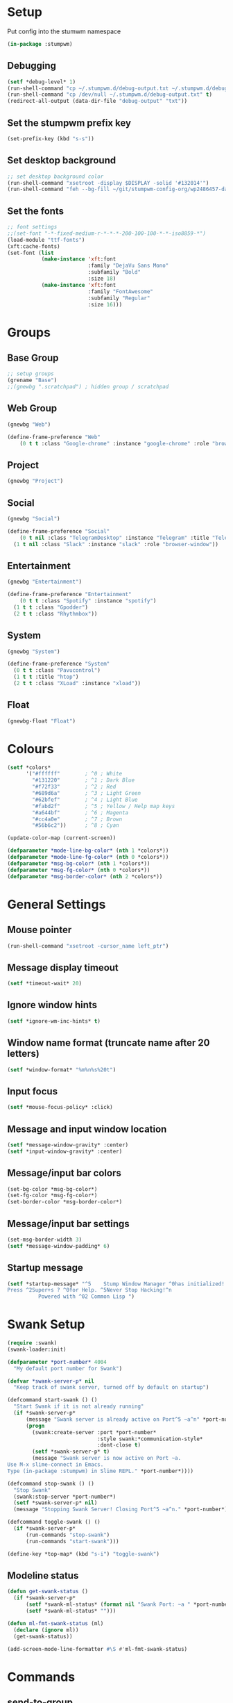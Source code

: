 #+PROPERTY: header-args :tangle "./new-stumpwmrc.lisp"

* Setup

Put config into the stumwm namespace

#+begin_src lisp
  (in-package :stumpwm)
  
#+end_src

** Debugging

#+begin_src lisp
  (setf *debug-level* 1)
  (run-shell-command "cp ~/.stumpwm.d/debug-output.txt ~/.stumpwm.d/debug-output.txt.old" t)
  (run-shell-command "cp /dev/null ~/.stumpwm.d/debug-output.txt" t)
  (redirect-all-output (data-dir-file "debug-output" "txt"))

#+end_src

** Set the stumpwm prefix key

#+begin_src lisp
  (set-prefix-key (kbd "s-s"))

#+end_src

** Set desktop background

#+begin_src lisp
  ;; set desktop background color
  (run-shell-command "xsetroot -display $DISPLAY -solid '#132014'")
  (run-shell-command "feh --bg-fill ~/git/stumpwm-config-org/wp2486457-darkness-hd-wallpaper.jpg")

#+end_src

** Set the fonts

#+begin_src lisp 
  ;; font settings
  ;;(set-font "-*-fixed-medium-r-*-*-*-200-100-100-*-*-iso8859-*")
  (load-module "ttf-fonts")
  (xft:cache-fonts)
  (set-font (list
             (make-instance 'xft:font
                            :family "DejaVu Sans Mono"
                            :subfamily "Bold"
                            :size 18)
             (make-instance 'xft:font
                            :family "FontAwesome"
                            :subfamily "Regular"
                            :size 16)))

#+end_src

* Groups

** Base Group

#+begin_src lisp
  ;; setup groups
  (grename "Base")
  ;;(gnewbg ".scratchpad") ; hidden group / scratchpad
  
#+end_src

** Web Group

#+begin_src lisp
  (gnewbg "Web")

  (define-frame-preference "Web"
      (0 t t :class "Google-chrome" :instance "google-chrome" :role "browser"))

#+end_src

** Project

#+begin_src lisp
  (gnewbg "Project")

#+end_src

** Social

#+begin_src lisp
  (gnewbg "Social")

  (define-frame-preference "Social"
      (0 t nil :class "TelegramDesktop" :instance "Telegram" :title "Telegram")
    (1 t nil :class "Slack" :instance "slack" :role "browser-window"))
#+end_src

** Entertainment

#+begin_src lisp
  (gnewbg "Entertainment")

  (define-frame-preference "Entertainment"
      (0 t t :class "Spotify" :instance "spotify")
    (1 t t :class "Gpodder")
    (2 t t :class "Rhythmbox"))

#+end_src

** System

#+begin_src lisp
  (gnewbg "System")

  (define-frame-preference "System"
    (0 t t :class "Pavucontrol")
    (1 t t :title "htop")
    (2 t t :class "XLoad" :instance "xload"))
#+end_src

** Float

#+begin_src lisp
  (gnewbg-float "Float")

#+end_src

* Colours

#+begin_src lisp
  (setf *colors*
        '("#ffffff"        ; ^0 ; White
          "#131220"        ; ^1 ; Dark Blue
          "#f72f33"        ; ^2 ; Red
          "#689d6a"        ; ^3 ; Light Green
          "#62bfef"        ; ^4 ; Light Blue
          "#fabd2f"        ; ^5 ; Yellow / Help map keys
          "#a644bf"        ; ^6 ; Magenta
          "#cc4a0e"        ; ^7 ; Brown
          "#56b6c2"))      ; ^8 ; Cyan  

  (update-color-map (current-screen))

  (defparameter *mode-line-bg-color* (nth 1 *colors*))
  (defparameter *mode-line-fg-color* (nth 0 *colors*))
  (defparameter *msg-bg-color* (nth 1 *colors*))
  (defparameter *msg-fg-color* (nth 0 *colors*))
  (defparameter *msg-border-color* (nth 2 *colors*))

#+end_src

* General Settings

** Mouse pointer

#+begin_src lisp
  (run-shell-command "xsetroot -cursor_name left_ptr")

#+end_src

** Message display timeout

#+begin_src lisp
  (setf *timeout-wait* 20)

#+end_src

** Ignore window hints

#+begin_src lisp
  (setf *ignore-wm-inc-hints* t)

#+end_src

** Window name format (truncate name after 20 letters)

#+begin_src lisp
  (setf *window-format* "%m%n%s%20t")

#+end_src

** Input focus 

#+begin_src lisp
  (setf *mouse-focus-policy* :click)

#+end_src

** Message and input window location

#+begin_src lisp
  (setf *message-window-gravity* :center)
  (setf *input-window-gravity* :center)

#+end_src

** Message/input bar colors

#+begin_src lisp
  (set-bg-color *msg-bg-color*)
  (set-fg-color *msg-fg-color*)
  (set-border-color *msg-border-color*)

#+end_src

** Message/input bar settings

#+begin_src lisp
  (set-msg-border-width 3)
  (setf *message-window-padding* 6)

#+end_src

** Startup message

#+begin_src lisp
  (setf *startup-message* "^5    Stump Window Manager ^0has initialized!
  Press ^2Super+s ? ^0for Help. ^5Never Stop Hacking!^n
            Powered with ^02 Common Lisp ")

#+end_src

* Swank Setup

#+begin_src lisp 
  (require :swank)
  (swank-loader:init)

  (defparameter *port-number* 4004
    "My default port number for Swank")

  (defvar *swank-server-p* nil
    "Keep track of swank server, turned off by default on startup")

  (defcommand start-swank () ()
    "Start Swank if it is not already running"
    (if *swank-server-p*
        (message "Swank server is already active on Port^5 ~a^n" *port-number*)
        (progn
          (swank:create-server :port *port-number*
                               :style swank:*communication-style*
                               :dont-close t)
          (setf *swank-server-p* t)
          (message "Swank server is now active on Port ~a.
  Use M-x slime-connect in Emacs. 
  Type (in-package :stumpwm) in Slime REPL." *port-number*))))

  (defcommand stop-swank () ()
    "Stop Swank"
    (swank:stop-server *port-number*)
    (setf *swank-server-p* nil)
    (message "Stopping Swank Server! Closing Port^5 ~a^n." *port-number*))

  (defcommand toggle-swank () ()
    (if *swank-server-p*
        (run-commands "stop-swank")
        (run-commands "start-swank")))

  (define-key *top-map* (kbd "s-i") "toggle-swank")

#+end_src

** Modeline status

#+begin_src lisp 
  (defun get-swank-status ()
    (if *swank-server-p*
        (setf *swank-ml-status* (format nil "Swank Port: ~a " *port-number*))
        (setf *swank-ml-status* "")))

  (defun ml-fmt-swank-status (ml)
    (declare (ignore ml))
    (get-swank-status))

  (add-screen-mode-line-formatter #\S #'ml-fmt-swank-status)

#+end_src

* Commands

** send-to-group

#+begin_src lisp
  (defcommand send-to-group (group)
      ((:string "Group Name: "))
    "Send current frame to specified group"
    (let ((cmd (format nil "gmove-and-follow ~a" group)))
      (run-commands cmd)))

  (define-key *root-map* (kbd "C-M-g") "send-to-group")
#+end_src

** Lock Screen

Lock Screen. This was my original effort. Later moved to just using xscreensave.

#+BEGIN_SRC lisp :tangle no
  (defparameter *my-lock-command*
    "exec ~/bin/xlock ")

  (defcommand lock-screen ()
    ()
    "Lock my screen."
    (eval-command *my-lock-command*))

#+END_SRC

#+begin_src lisp
  (defcommand screen-saver ()
    ()
    "Open screen saver preferences"
    (run-or-raise "/usr/bin/xscreensaver-command -prefs"
                  '(:class "XScreensaver-command" :instance "xscreensaver-command")))

  (defcommand lock-screen ()
    ()
    "lock the screen"
    (run-shell-command "/usr/bin/xscreensaver-command -lock" t))

#+end_src

** Chrome

Web Browser

#+BEGIN_SRC lisp
  (defcommand chrome ()
    ()
    "Start  or switch to Chrome."
    (run-or-raise "/usr/bin/google-chrome"
                  '(:class "Google-chrome" :instance "google-chrome") t nil))

  (define-key *root-map* (kbd "s-g") "chrome")

#+END_SRC

** Nyxt

#+begin_src lisp
  (defcommand firefox () ()
              "Start Forefox or switch to it, if it is already running"
              (run-or-raise "nyxt" '(:class "Nyxt") t nil))

  (define-key *root-map* (kbd "s-b") "firefox")

#+end_src

** Spotify

Spotify Command

#+begin_src lisp
  (defcommand spotify ()
      ()
    "Start  or switch to spotify."
    (run-or-raise "/snap/bin/spotify" '(:class "Spotify" :instance "spotify") t nil))

#+end_src

** gPodder

#+begin_src lisp
  (defcommand gpodder ()
      ()
    "Start gPodder"
    (run-or-raise "/usr/bin/gpodder" '(:class "Gpodder" :instance "gpodder") t nil))

#+end_src

** vlc

#+begin_src lisp
  (defcommand vlc ()
      ()
    "Start vlc"
    (run-or-raise "/usr/bin/vlc" '(:class "Vlc" :instance "vlc") t nil))

#+end_src

** Rhythmbox

Rhythmbox

#+begin_src lisp
  (defcommand rhythmbox ()
      ()
    "Start Rhythmbox"
    (run-or-raise "/usr/bin/rhythmbox" '(:class "Rhythmbox" :instance "rhythmbox") t nil))

#+end_src

** Slack

#+begin_src lisp
  (defcommand slack ()
      ()
    "Start Slack"
    (run-or-raise "slack" '(:class "Slack" :instance "slack") t nil))

#+end_src

** Telegram

#+begin_src lisp
  (defcommand telegram ()
      ()
    "Start Telegram"
    (run-or-raise "telegram-desktop" '(:class "Telegram-desktop" :instance "telegram-desktop") t nil))

#+end_src

** Visual Studio Code

#+begin_src lisp
  (defcommand code ()
      ()
    "Start Visual Studio Code"
    (run-or-raise "code" '(:class "Code" :instance "code") t nil))

#+end_src

** Volume Control

Volume Control

#+begin_src lisp
  (defcommand pavuctl ()
      ()
    "Start PA volume control"
    (run-or-raise "/usr/bin/uxterm -e pulsemixer -fa 'Victor Mono' -fa 24"
                  '(:class "Mixer" :instance "mixer"
                    :title "Pulse Mixer") t nil))

#+end_src

** htop

htop command

#+begin_src lisp
  (defcommand htop ()
    ()
    "Run htop inside an exterm"
    (run-or-raise "/usr/bin/uxterm -e htop"
                  '(:class "Xterm" :instance "xterm" :title "Htop") t nil))
#+end_src

** X Load

Run old style xload.

#+begin_src lisp
  (defcommand xload ()
    ()
    "Run xload"
    (run-or-raise "/usr/bin/xload" '(:class "XLoad" :instance "xload" :title "xload") t nil))
#+end_src

** xosview

#+begin_src lisp
  (defcommand xosview ()
      ()
    "Start XOSView"
    (run-or-raise "xosview" '(:class "Xosview" :instance "xosview") t nil))

#+end_src

** Games

#+begin_src lisp
  (defcommand steam ()
    ()
    "Start steam"
    (run-or-raise "steam" '(:class "Steam" :instance "steam") t nil))
  
#+end_src

** Discord

#+begin_src lisp
  (defcommand discord ()
    ()
    "Start discord"
    (run-or-raise "discord" '(:class "Discord" :instance "discord") t nil))
  
#+end_src

** Zoom

#+begin_src lisp
  (defcommand zoom ()
    ()
    "Start zoom client"
    (run-or-raise "zoom-client" '(:class "Zoom" :instance "zoom") t nil))
  
#+end_src

** Dump Desktop

Dump the desktop for later restore

#+begin_src lisp
  (defcommand save-desktop ()
      ()
    "Save the current desktop to file"
    (dump-desktop-to-file "~/.stumpwm.d/desktop.dump"))

  (define-key *root-map* (kbd "s-d") "save-desktop")

  (defcommand restore-my-desktop ()
      ()
    "Restore frame & window config from file"
    (restore-from-file "~/.stumpwm.d/desktop.dump"))
  
#+end_src

** Safe quit

Safe quit command so that I can bind a key to quit the WM safely i.e. with all
windows closed. 

#+BEGIN_SRC lisp :tangle no
  (defun count-windows ()
    (let ((win-count 0))
      (dolist (group (screen-groups (current-screen)))
            (setq win-count (+ (length (group-windows group)) win-count)))
      win-count))

  (defcommand safe-quit ()
    ()
    "A (slightly) safer quit command"
    (let ((win-count (count-windows)))
        (if (= 0 win-count)
            (run-commands "quit")
            (message (format nil "You have ~d ~a open"
                             win-count (if (= win-count 1)
                                           "window"
                                           "windows"))))))

  (define-key *top-map* (kbd "s-q") "safe-quit")
#+END_SRC

#+begin_src lisp 
  (load-module "end-session")

  (defvar *my-end-session-keymap*
    (let ((m (make-sparse-keymap)))
      (define-key m (kbd "q") "end-session")
      (define-key m (kbd "l") "logout")
      (define-key m (kbd "s") "suspend-computer")
      (define-key m (kbd "S") "shutdown-computer")
      (define-key m (kbd "r") "loadrc")
      (define-key m (kbd "R") "restart-hard")
      (define-key m (kbd "C-r") "restart-computer")
      m))

  (define-key *root-map* (kbd "q") '*my-end-session-keymap*)
#+end_src

** Stumpish

Stumpish support commands. 

#+BEGIN_SRC lisp
  ;; these commands are mainly intended to be called by external
  ;; commands through the use of stumpish
  (defcommand stumpwm-input (prompt) ((:string "prompt: "))
    "prompts the user for one line of input."
    (read-one-line (current-screen) prompt))

  (defcommand stumpwm-password (prompt) ((:string "prompt: "))
    "prompts the user for a password."
    (read-one-line (current-screen) prompt :password t))

#+END_SRC

** Open terminal

#+begin_src lisp
  (define-key *root-map* (kbd "Return") "exec uxterm -fa 'Victor Mono' -fs 26 -fg yellow -bg '#021D05'")
  (define-key *root-map* (kbd "c") "exec uxterm -fa 'Victor Mono' -fs 26 -fg yellow -bg '#021D05'")

#+end_src

** Media Controls

#+begin_src lisp
  (define-key *top-map* (kbd "XF86AudioMute") "exec pactl set-sink-mute @DEFAULT_SINK@ toggle")
  (define-key *top-map* (kbd "XF86AudioLowerVolume") "exec pactl set-sink-volume @DEFAULT_SINK@ -10%")
  (define-key *top-map* (kbd "XF86AudioRaiseVolume") "exec pactl set-sink-volume @DEFAULT_SINK@ +10%")
  
#+end_src

** Screenshot

#+begin_src lisp
  (defcommand stump-screenshot () ()
    (run-shell-command "exec scrot")
    (sleep 0.5)
    (message "Screenshot taken!"))
  
#+end_src

** Splitting

#+begin_src lisp
  (defcommand hsplit-and-focus () ()
    "Create a new frame on the right and focus it."
    (hsplit)
    (move-focus :right))

  (defcommand vsplit-and-focus () ()
    "Create a new frame below and move focus to it."
    (vsplit)
    (move-focus :down))

  (undefine-key *tile-group-root-map* (kbd "S"))
  (undefine-key *tile-group-root-map* (kbd "s"))
  (define-key *root-map* (kbd "S") "vsplit-and-focus")
  (define-key *root-map* (kbd "s") "hsplit-and-focus")

#+end_src
* Notify

#+begin_example
  (defun notification-handler (app icon summary body)
    "Does things with incoming notifications"
    ...)
#+end_example

#+begin_src lisp
  (load-module "notify")
  (notify:notify-server-toggle)

#+end_src

* Urgent Windows

#+begin_src lisp
  (load-module "urgentwindows")
  
#+end_src

* App Menu

Note that the app menu must be set on ~app-menu::*app-menu*~ to allow
~show-menu~ to see the entries.

#+begin_src lisp
  (load-module "app-menu")
  (load "~/.stumpwm.d/app.menu")

#+end_src

* Key Bindings
** Root map bindings (s-s prefix)
*** Clean out unwanted bindings

#+begin_src lisp
    (defun remove-unwanted-bindings ()
      (let ((keys '("C-a" "C-b" "C-c" "C-e" "C-k" "C-l" "C-m" "C-n" "C-p" "C-w"
                    "F1" "F2" "F3" "F4" "F5" "F6" "F7" "F8" "F9" "F10"
                    "SPC" "C-SPC" "C-RET")))
        (loop for k in keys do
          (undefine-key *root-map* (kbd k)))))

    (remove-unwanted-bindings)

#+end_src

*** Send window to next/previous group

#+begin_src lisp
  (define-key *root-map* (kbd "s-Right") "gnext-with-window")
  (define-key *root-map* (kbd "s-Left") "gprev-with-window")
  
#+end_src

*** Lock Screen s-s D

#+begin_src lisp
  (define-key *root-map* (kbd "D") "lock-screen")

#+end_src

*** Display menu s-s .

#+begin_src lisp
  (define-key *root-map* (kbd ".") "show-menu")

#+end_src

** Top map bindings (Global Bindings)
*** Cycle through groups s-Down and s-Up

#+begin_src lisp
  (define-key *top-map* (kbd "s-Down") "gnext")
  (define-key *top-map* (kbd "s-Up") "gprev")

#+end_src
 
*** Cycle to next frame

#+begin_src lisp
  (define-key *top-map* (kbd "s-SPC") "fnext")

#+end_src

*** Cycle through windows s-Right and s-Left

#+begin_src lisp
  (define-key *top-map* (kbd "s-Right") "pull-hidden-next")
  (define-key *top-map* (kbd "s-Left") "pull-hidden-previous")

#+end_src

*** Move window focus

#+begin_src lisp
  (define-key *top-map* (kbd "s-h") "move-focus left")
  (define-key *top-map* (kbd "s-l") "move-focus right")
  (define-key *top-map* (kbd "s-j") "move-focus down")
  (define-key *top-map* (kbd "s-k") "move-focus up")

#+end_src

*** Move windows

#+begin_src lisp
  (define-key *top-map* (kbd "s-H") "move-window left")
  (define-key *top-map* (kbd "s-L") "move-window right")
  (define-key *top-map* (kbd "s-J") "move-window down")
  (define-key *top-map* (kbd "s-K") "move-window up")

#+end_src

*** Toggle useless gaps keybinding s-u

#+begin_src lisp :tangle no
  (define-key *top-map* (kbd "s-u") "toggle-gaps")

#+end_src

*** Hard restart keybinding s-r

#+begin_src lisp
  (define-key *top-map* (kbd "s-r") "restart-hard")

#+end_src

*** Take screenshot Print

#+begin_src lisp
  (define-key *top-map* (kbd "Print") "stump-screenshot")

#+end_src

*** Split frame s-| and s--

#+begin_src lisp
  (define-key *top-map* (kbd "s-|") "hsplit")
  (define-key *top-map* (kbd "s--") "vsplit")

#+end_src

* Modeline Settings

#+begin_src lisp
  (setf *mode-line-timeout* 1)
  (setf *mode-line-border-width* 0)

  (setf *mode-line-background-color* *mode-line-bg-color*)
  (setf *mode-line-border-color* *mode-line-bg-color*)
  (setf *mode-line-foreground-color* *mode-line-fg-color*)
  (setf *mode-line-highlight-template* "^0~A^n")

  ;;(setf *time-modeline-string* "^2^f1^f0^n %H:%M")

  ;;;;;;;;;;;;;;;;;;;;;;;;;;;;;;;;;;;;;;;;;;;;;;;;;;;;;;;;;;;;;;;;;;;;;;;;;;;;;;;;;;;;

  (setf *screen-mode-line-format*
        (list "^5[%n]^n "       ; groups
              "%v"              ; windows
              "^>"              ; right align
              "%S"              ; swank status
              "%d"))            ; time/date

  ;; turn on the mode line
  (if (not (head-mode-line (current-head)))
      (toggle-mode-line (current-screen) (current-head)))

#+end_src

* Speech Support

I use emacspeak to make stumpwm a talking desktop window manager. This is based
on the work of T.V. Raman, author of Emacspeak. 

** Load TTS lib

#+begin_src lisp :tangle no
  (defvar *emacspeak-dir* "/home/tim/git/emacspeak/trunk/"
    "Root directory of Emacspeak installation.")

  (load
   (concatenate 'string
                ,*emacspeak-dir*
                "stumpwm/tts.lisp"))

  (defvar *tts-espeak* (concatenate 'string *emacspeak-dir* "servers/espeak"))
#+end_src

** Setup

#+begin_src lisp :tangle no
  ;;; (setq *deny-raise-request* t)
  (setf *tts-engine* *tts-espeak*)

#+end_src

** TTS Icons

#+begin_src lisp :tangle no
  (defvar *tts-window-icon*
    (concatenate 'string
                 ,*emacspeak*
                 "sounds/pan-chimes/window-resize.wav")
    "Window change icon.")

  (defvar *tts-off-icon*
    (concatenate 'string
                 ,*emacspeak*
                 "sounds/pan-chimes/off.wav")
    "Off icon.")

  (defvar *tts-on-icon*
    (concatenate 'string
                 ,*emacspeak*
                 "sounds/pan-chimes/on.wav")
    "On icon.")

  (defvar *tts-speak-messages* nil
    "Switch messages on and off.")

#+end_src

** speak-window-change

#+begin_src lisp :tangle no
  (defun speak-window-change (new old)
    "Speak current window  information."
    (declare (special *tts-window-icon*))
    (when new
      (tts-serve-icon *tts-window-icon*)
      (tts-speak (window-name new))))

  (add-hook *focus-window-hook* 'speak-window-change)

#+end_src

** speak-this-window

#+begin_src lisp :tangle no
  (defun speak-this-window (window)
    "Speak this window  information."
    (tts-speak (window-name window)))

  (add-hook *new-window-hook* 'speak-this-window)

#+end_src

** speak-current-window

#+begin_src lisp :tangle no
  (defun speak-current-window ()
    "Speak current window  information."
    (tts-speak (window-name (current-window))))

#+end_src

** tts-toggle-speak-message

#+begin_src lisp :tangle no
  (defcommand  tts-toggle-speak-messages ()
    ()
    "Toggle state of speak messages switch."
    (declare (special *tts-speak-messages* *tts-on-icon*
                      ,*tts-off-icon*))
    (setq *tts-speak-messages* (not *tts-speak-messages*))
    (if *tts-speak-messages*
        (progn
          (tts-serve-icon *tts-on-icon*)
          (tts-speak "Messages on"))
        (progn
          (tts-serve-icon *tts-off-icon*)
          (tts-speak "Messages off"))))

  (define-key *root-map* (kbd "t") "tts-toggle-speak-messages")

#+end_src

** speak-message

#+begin_src lisp :tangle no
  (defun speak-messages (&rest messages)
    "Speak messages, a list of lines."
    (declare (special *tts-speak-messages*))
    (when *tts-speak-messages*
      (tts-speak-list (mapcar #'stumpwm::uncolorify messages))))

  (add-hook *message-hook* 'speak-messages)

#+end_src

* Overrides

#+begin_src lisp  :tangle no
  ;; This file when loaded overrides some Stump behavior
  ;; which are personal preferences I prefer to the defaults
  (load "~/.stumpwm.d/overrides.lisp")

#+end_src

